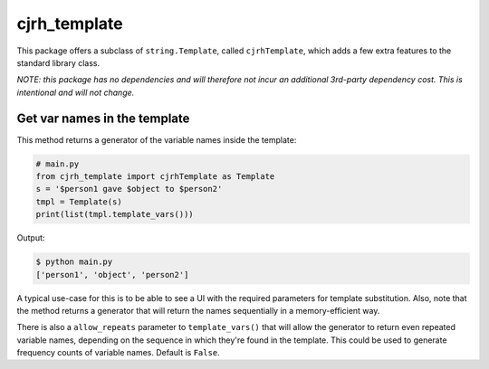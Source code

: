 cjrh_template
=============

This package offers a subclass of ``string.Template``, called ``cjrhTemplate``,
which adds a few extra features to the standard library class.

*NOTE: this package has no dependencies and will therefore not incur an
additional 3rd-party dependency cost. This is intentional and will not
change.*

Get var names in the template
-----------------------------

This method returns a generator of the variable names inside the template:

.. code:: python

   # main.py
   from cjrh_template import cjrhTemplate as Template
   s = '$person1 gave $object to $person2'
   tmpl = Template(s)
   print(list(tmpl.template_vars()))

Output:

.. code:: bash

   $ python main.py
   ['person1', 'object', 'person2']

A typical use-case for this is to be able to see a UI with the required
parameters for template substitution. Also, note that the method returns
a generator that will return the names sequentially in a memory-efficient
way.

There is also a ``allow_repeats`` parameter to ``template_vars()`` that will
allow the generator to return even repeated variable names, depending on the
sequence in which they're found in the template. This could be used to generate
frequency counts of variable names. Default is ``False``.
